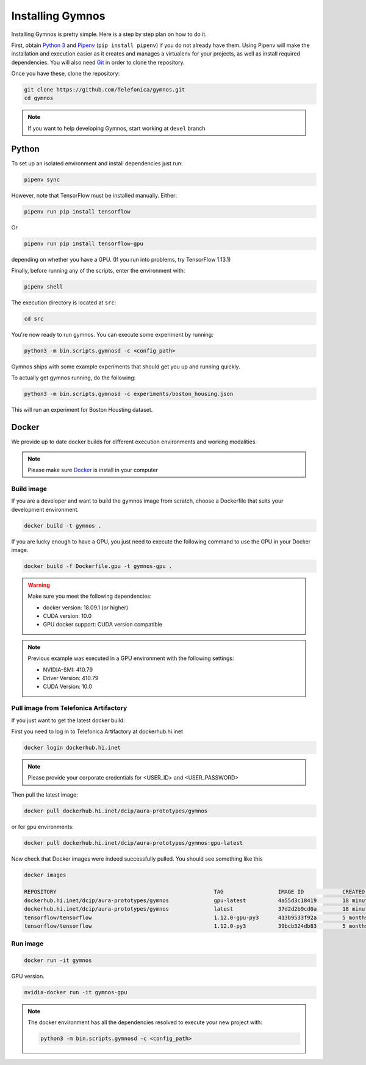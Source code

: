 .. index:: ! installing

.. _installing-gymnos:

################################
Installing Gymnos
################################

Installing Gymnos is pretty simple. Here is a step by step plan on how to do it.

First, obtain `Python 3 <https://www.python.org/downloads/>`_ and `Pipenv <https://github.com/pypa/pipenv>`_ (``pip install pipenv``) if you do not already have them. Using Pipenv will make the installation and execution easier as it creates and manages a virtualenv for your projects, as well as install required dependencies. You will also need `Git <https://git-scm.com/downloads>`_ in order to clone the repository.

Once you have these, clone the repository:

.. code-block:: bash

   git clone https://github.com/Telefonica/gymnos.git
   cd gymnos

.. note::
   If you want to help developing Gymnos, start working at ``devel`` branch

Python
==========

To set up an isolated environment and install dependencies just run:

.. code-block:: bash

  pipenv sync

However, note that TensorFlow must be installed manually. Either:

.. code-block:: bash

  pipenv run pip install tensorflow

Or

.. code-block:: bash

  pipenv run pip install tensorflow-gpu

depending on whether you have a GPU. (If you run into problems, try TensorFlow 1.13.1)

Finally, before running any of the scripts, enter the environment with:

.. code-block:: bash

  pipenv shell

The execution directory is located at ``src``:

.. code-block:: bash

  cd src

You're now ready to run gymnos. You can execute some experiment by running:

.. code-block:: bash

  python3 -m bin.scripts.gymnosd -c <config_path>

Gymnos ships with some example experiments that should get you up and running quickly.

To actually get gymnos running, do the following:

.. code-block:: bash

  python3 -m bin.scripts.gymnosd -c experiments/boston_housing.json

This will run an experiment for Boston Housting dataset.

Docker
==========

We provide up to date docker builds for different execution environments and working modalities.

.. note::
  Please make sure `Docker <https://docs.docker.com/v17.12/install/>`_  is install in your computer

Build image
-----------

If you are a developer and want to build the gymnos image from scratch, choose a Dockerfile that suits 
your development environment.

.. code-block:: bash

  docker build -t gymnos .

If you are lucky enough to have a GPU, you just need to execute the following command to use the GPU in your Docker image.  

.. code-block:: bash

  docker build -f Dockerfile.gpu -t gymnos-gpu .

.. warning::

   Make sure you meet the following dependencies:

   * docker version:      18.09.1 (or higher)
   * CUDA version:        10.0
   * GPU docker support:  CUDA version compatible

.. note::
   Previous example was executed in a GPU environment with the following settings:

   * NVIDIA-SMI:          410.79
   * Driver Version:      410.79
   * CUDA Version:        10.0


Pull image from Telefonica Artifactory
-----------------------------------------

If you just want to get the latest docker build:

First you need to log in to Telefonica Artifactory at dockerhub.hi.inet

.. code-block:: bash

  docker login dockerhub.hi.inet

.. note::

  Please provide your corporate credentials for <USER_ID> and <USER_PASSWORD>

Then pull the latest image:

.. code-block:: bash

  docker pull dockerhub.hi.inet/dcip/aura-prototypes/gymnos

or for gpu environments:

.. code-block:: bash

  docker pull dockerhub.hi.inet/dcip/aura-prototypes/gymnos:gpu-latest

Now check that Docker images were indeed successfully pulled. You should see something like this

.. code-block:: bash

  docker images  

  REPOSITORY                                                 TAG                 IMAGE ID            CREATED             SIZE
  dockerhub.hi.inet/dcip/aura-prototypes/gymnos              gpu-latest          4a55d3c18419        18 minutes ago      4.54GB
  dockerhub.hi.inet/dcip/aura-prototypes/gymnos              latest              37d2d2b9cd0a        18 minutes ago      2.54GB
  tensorflow/tensorflow                                      1.12.0-gpu-py3      413b9533f92a        5 months ago        3.35GB
  tensorflow/tensorflow                                      1.12.0-py3          39bcb324db83        5 months ago        1.33GB


Run image
-------------------

.. code-block:: bash

  docker run -it gymnos


GPU version.

.. code-block:: bash

  nvidia-docker run -it gymnos-gpu

.. note::

    The docker environment has all the dependencies resolved to execute your new project with:

    .. code-block:: bash

        python3 -m bin.scripts.gymnosd -c <config_path>
